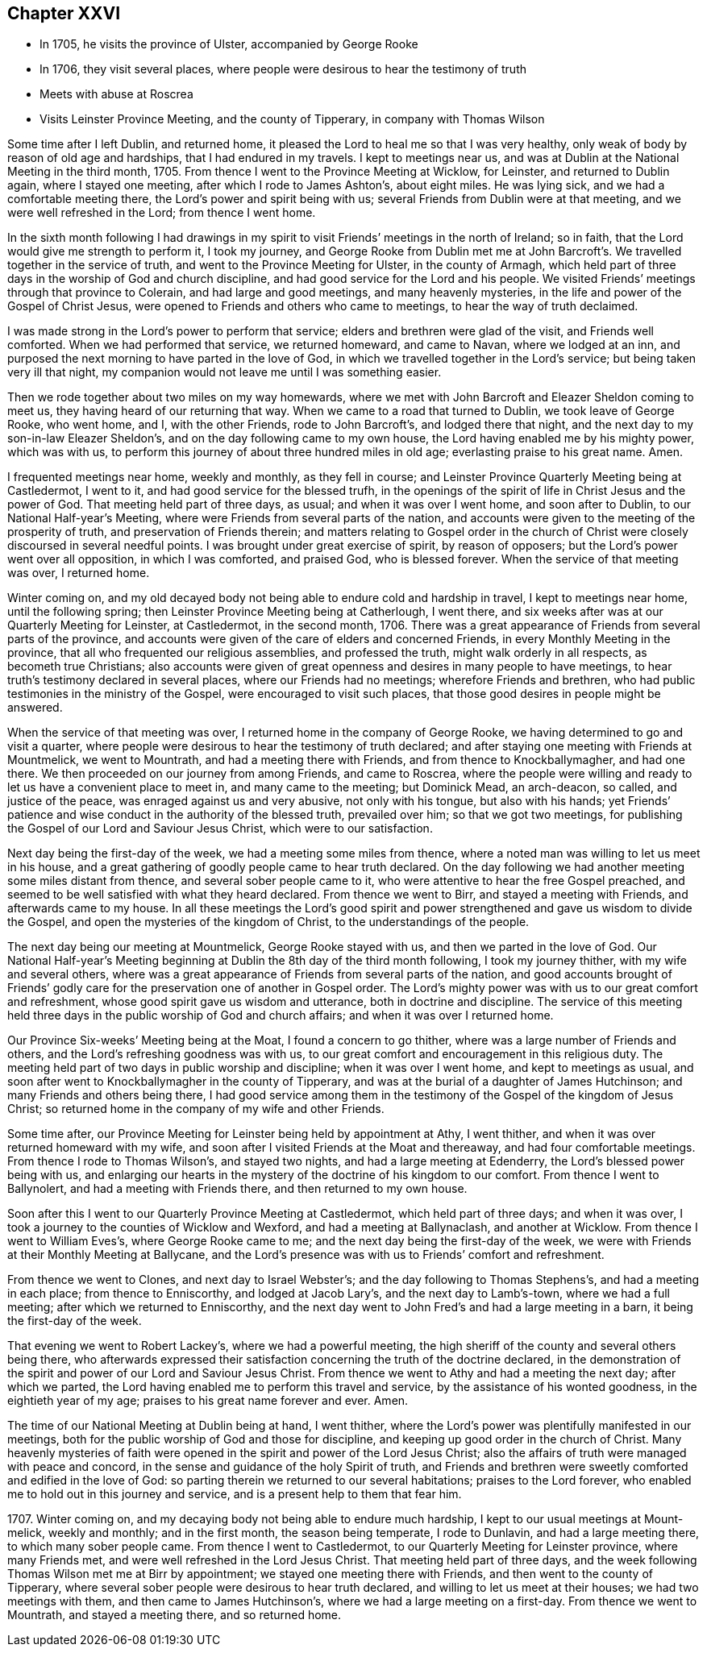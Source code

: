 == Chapter XXVI

[.chapter-synopsis]
* In 1705, he visits the province of Ulster, accompanied by George Rooke
* In 1706, they visit several places, where people were desirous to hear the testimony of truth
* Meets with abuse at Roscrea
* Visits Leinster Province Meeting, and the county of Tipperary, in company with Thomas Wilson

Some time after I left Dublin, and returned home,
it pleased the Lord to heal me so that I was very healthy,
only weak of body by reason of old age and hardships, that I had endured in my travels.
I kept to meetings near us, and was at Dublin at the National Meeting in the third month,
1705.
From thence I went to the Province Meeting at Wicklow, for Leinster,
and returned to Dublin again, where I stayed one meeting,
after which I rode to James Ashton`'s, about eight miles.
He was lying sick, and we had a comfortable meeting there,
the Lord`'s power and spirit being with us;
several Friends from Dublin were at that meeting, and we were well refreshed in the Lord;
from thence I went home.

In the sixth month following I had drawings in my spirit to
visit Friends`' meetings in the north of Ireland;
so in faith, that the Lord would give me strength to perform it, I took my journey,
and George Rooke from Dublin met me at John Barcroft`'s.
We travelled together in the service of truth,
and went to the Province Meeting for Ulster, in the county of Armagh,
which held part of three days in the worship of God and church discipline,
and had good service for the Lord and his people.
We visited Friends`' meetings through that province to Colerain,
and had large and good meetings, and many heavenly mysteries,
in the life and power of the Gospel of Christ Jesus,
were opened to Friends and others who came to meetings,
to hear the way of truth declaimed.

I was made strong in the Lord`'s power to perform that service;
elders and brethren were glad of the visit, and Friends well comforted.
When we had performed that service, we returned homeward, and came to Navan,
where we lodged at an inn,
and purposed the next morning to have parted in the love of God,
in which we travelled together in the Lord`'s service;
but being taken very ill that night,
my companion would not leave me until I was something easier.

Then we rode together about two miles on my way homewards,
where we met with John Barcroft and Eleazer Sheldon coming to meet us,
they having heard of our returning that way.
When we came to a road that turned to Dublin, we took leave of George Rooke,
who went home, and I, with the other Friends, rode to John Barcroft`'s,
and lodged there that night, and the next day to my son-in-law Eleazer Sheldon`'s,
and on the day following came to my own house,
the Lord having enabled me by his mighty power, which was with us,
to perform this journey of about three hundred miles in old age;
everlasting praise to his great name.
Amen.

I frequented meetings near home, weekly and monthly, as they fell in course;
and Leinster Province Quarterly Meeting being at Castledermot, I went to it,
and had good service for the blessed trufh,
in the openings of the spirit of life in Christ Jesus and the power of God.
That meeting held part of three days, as usual; and when it was over I went home,
and soon after to Dublin, to our National Half-year`'s Meeting,
where were Friends from several parts of the nation,
and accounts were given to the meeting of the prosperity of truth,
and preservation of Friends therein;
and matters relating to Gospel order in the church of Christ
were closely discoursed in several needful points.
I was brought under great exercise of spirit, by reason of opposers;
but the Lord`'s power went over all opposition, in which I was comforted, and praised God,
who is blessed forever.
When the service of that meeting was over, I returned home.

Winter coming on,
and my old decayed body not being able to endure cold and hardship in travel,
I kept to meetings near home, until the following spring;
then Leinster Province Meeting being at Catherlough, I went there,
and six weeks after was at our Quarterly Meeting for Leinster, at Castledermot,
in the second month, 1706.
There was a great appearance of Friends from several parts of the province,
and accounts were given of the care of elders and concerned Friends,
in every Monthly Meeting in the province,
that all who frequented our religious assemblies, and professed the truth,
might walk orderly in all respects, as becometh true Christians;
also accounts were given of great openness and desires in many people to have meetings,
to hear truth`'s testimony declared in several places, where our Friends had no meetings;
wherefore Friends and brethren, who had public testimonies in the ministry of the Gospel,
were encouraged to visit such places,
that those good desires in people might be answered.

When the service of that meeting was over,
I returned home in the company of George Rooke,
we having determined to go and visit a quarter,
where people were desirous to hear the testimony of truth declared;
and after staying one meeting with Friends at Mountmelick, we went to Mountrath,
and had a meeting there with Friends, and from thence to Knockballymagher,
and had one there.
We then proceeded on our journey from among Friends, and came to Roscrea,
where the people were willing and ready to let us have a convenient place to meet in,
and many came to the meeting; but Dominick Mead, an arch-deacon, so called,
and justice of the peace, was enraged against us and very abusive,
not only with his tongue, but also with his hands;
yet Friends`' patience and wise conduct in the authority of the blessed truth,
prevailed over him; so that we got two meetings,
for publishing the Gospel of our Lord and Saviour Jesus Christ,
which were to our satisfaction.

Next day being the first-day of the week, we had a meeting some miles from thence,
where a noted man was willing to let us meet in his house,
and a great gathering of goodly people came to hear truth declared.
On the day following we had another meeting some miles distant from thence,
and several sober people came to it, who were attentive to hear the free Gospel preached,
and seemed to be well satisfied with what they heard declared.
From thence we went to Birr, and stayed a meeting with Friends,
and afterwards came to my house.
In all these meetings the Lord`'s good spirit and power
strengthened and gave us wisdom to divide the Gospel,
and open the mysteries of the kingdom of Christ, to the understandings of the people.

The next day being our meeting at Mountmelick, George Rooke stayed with us,
and then we parted in the love of God.
Our National Half-year`'s Meeting beginning at
Dublin the 8th day of the third month following,
I took my journey thither, with my wife and several others,
where was a great appearance of Friends from several parts of the nation,
and good accounts brought of Friends`' godly care for
the preservation one of another in Gospel order.
The Lord`'s mighty power was with us to our great comfort and refreshment,
whose good spirit gave us wisdom and utterance, both in doctrine and discipline.
The service of this meeting held three days in
the public worship of God and church affairs;
and when it was over I returned home.

Our Province Six-weeks`' Meeting being at the Moat, I found a concern to go thither,
where was a large number of Friends and others,
and the Lord`'s refreshing goodness was with us,
to our great comfort and encouragement in this religious duty.
The meeting held part of two days in public worship and discipline;
when it was over I went home, and kept to meetings as usual,
and soon after went to Knockballymagher in the county of Tipperary,
and was at the burial of a daughter of James Hutchinson;
and many Friends and others being there,
I had good service among them in the testimony
of the Gospel of the kingdom of Jesus Christ;
so returned home in the company of my wife and other Friends.

Some time after, our Province Meeting for Leinster being held by appointment at Athy,
I went thither, and when it was over returned homeward with my wife,
and soon after I visited Friends at the Moat and thereaway,
and had four comfortable meetings.
From thence I rode to Thomas Wilson`'s, and stayed two nights,
and had a large meeting at Edenderry, the Lord`'s blessed power being with us,
and enlarging our hearts in the mystery of the doctrine of his kingdom to our comfort.
From thence I went to Ballynolert, and had a meeting with Friends there,
and then returned to my own house.

Soon after this I went to our Quarterly Province Meeting at Castledermot,
which held part of three days; and when it was over,
I took a journey to the counties of Wicklow and Wexford,
and had a meeting at Ballynaclash, and another at Wicklow.
From thence I went to William Eves`'s, where George Rooke came to me;
and the next day being the first-day of the week,
we were with Friends at their Monthly Meeting at Ballycane,
and the Lord`'s presence was with us to Friends`' comfort and refreshment.

From thence we went to Clones, and next day to Israel Webster`'s;
and the day following to Thomas Stephens`'s, and had a meeting in each place;
from thence to Enniscorthy, and lodged at Jacob Lary`'s, and the next day to Lamb`'s-town,
where we had a full meeting; after which we returned to Enniscorthy,
and the next day went to John Fred`'s and had a large meeting in a barn,
it being the first-day of the week.

That evening we went to Robert Lackey`'s, where we had a powerful meeting,
the high sheriff of the county and several others being there,
who afterwards expressed their satisfaction
concerning the truth of the doctrine declared,
in the demonstration of the spirit and power of our Lord and Saviour Jesus Christ.
From thence we went to Athy and had a meeting the next day; after which we parted,
the Lord having enabled me to perform this travel and service,
by the assistance of his wonted goodness, in the eightieth year of my age;
praises to his great name forever and ever.
Amen.

The time of our National Meeting at Dublin being at hand, I went thither,
where the Lord`'s power was plentifully manifested in our meetings,
both for the public worship of God and those for discipline,
and keeping up good order in the church of Christ.
Many heavenly mysteries of faith were opened in
the spirit and power of the Lord Jesus Christ;
also the affairs of truth were managed with peace and concord,
in the sense and guidance of the holy Spirit of truth,
and Friends and brethren were sweetly comforted and edified in the love of God:
so parting therein we returned to our several habitations; praises to the Lord forever,
who enabled me to hold out in this journey and service,
and is a present help to them that fear him.

1707+++.+++ Winter coming on, and my decaying body not being able to endure much hardship,
I kept to our usual meetings at Mount-melick, weekly and monthly; and in the first month,
the season being temperate, I rode to Dunlavin, and had a large meeting there,
to which many sober people came.
From thence I went to Castledermot, to our Quarterly Meeting for Leinster province,
where many Friends met, and were well refreshed in the Lord Jesus Christ.
That meeting held part of three days,
and the week following Thomas Wilson met me at Birr by appointment;
we stayed one meeting there with Friends, and then went to the county of Tipperary,
where several sober people were desirous to hear truth declared,
and willing to let us meet at their houses; we had two meetings with them,
and then came to James Hutchinson`'s, where we had a large meeting on a first-day.
From thence we went to Mountrath, and stayed a meeting there, and so returned home.
